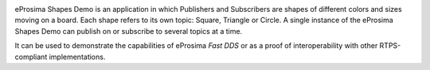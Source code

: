 .. image:: /01-figures/logo.png
   :height: 100px
   :width: 100px
   :align: left
   :alt: eProsima
   :target: http://www.eprosima.com/


eProsima Shapes Demo is an application in which Publishers and Subscribers are shapes of different colors and sizes
moving on a board.
Each shape refers to its own topic: Square, Triangle or Circle.
A single instance of the eProsima Shapes Demo can publish on or subscribe to several topics at a time.

It can be used to demonstrate the capabilities of eProsima *Fast DDS* or as a proof of interoperability with other
RTPS-compliant implementations.
